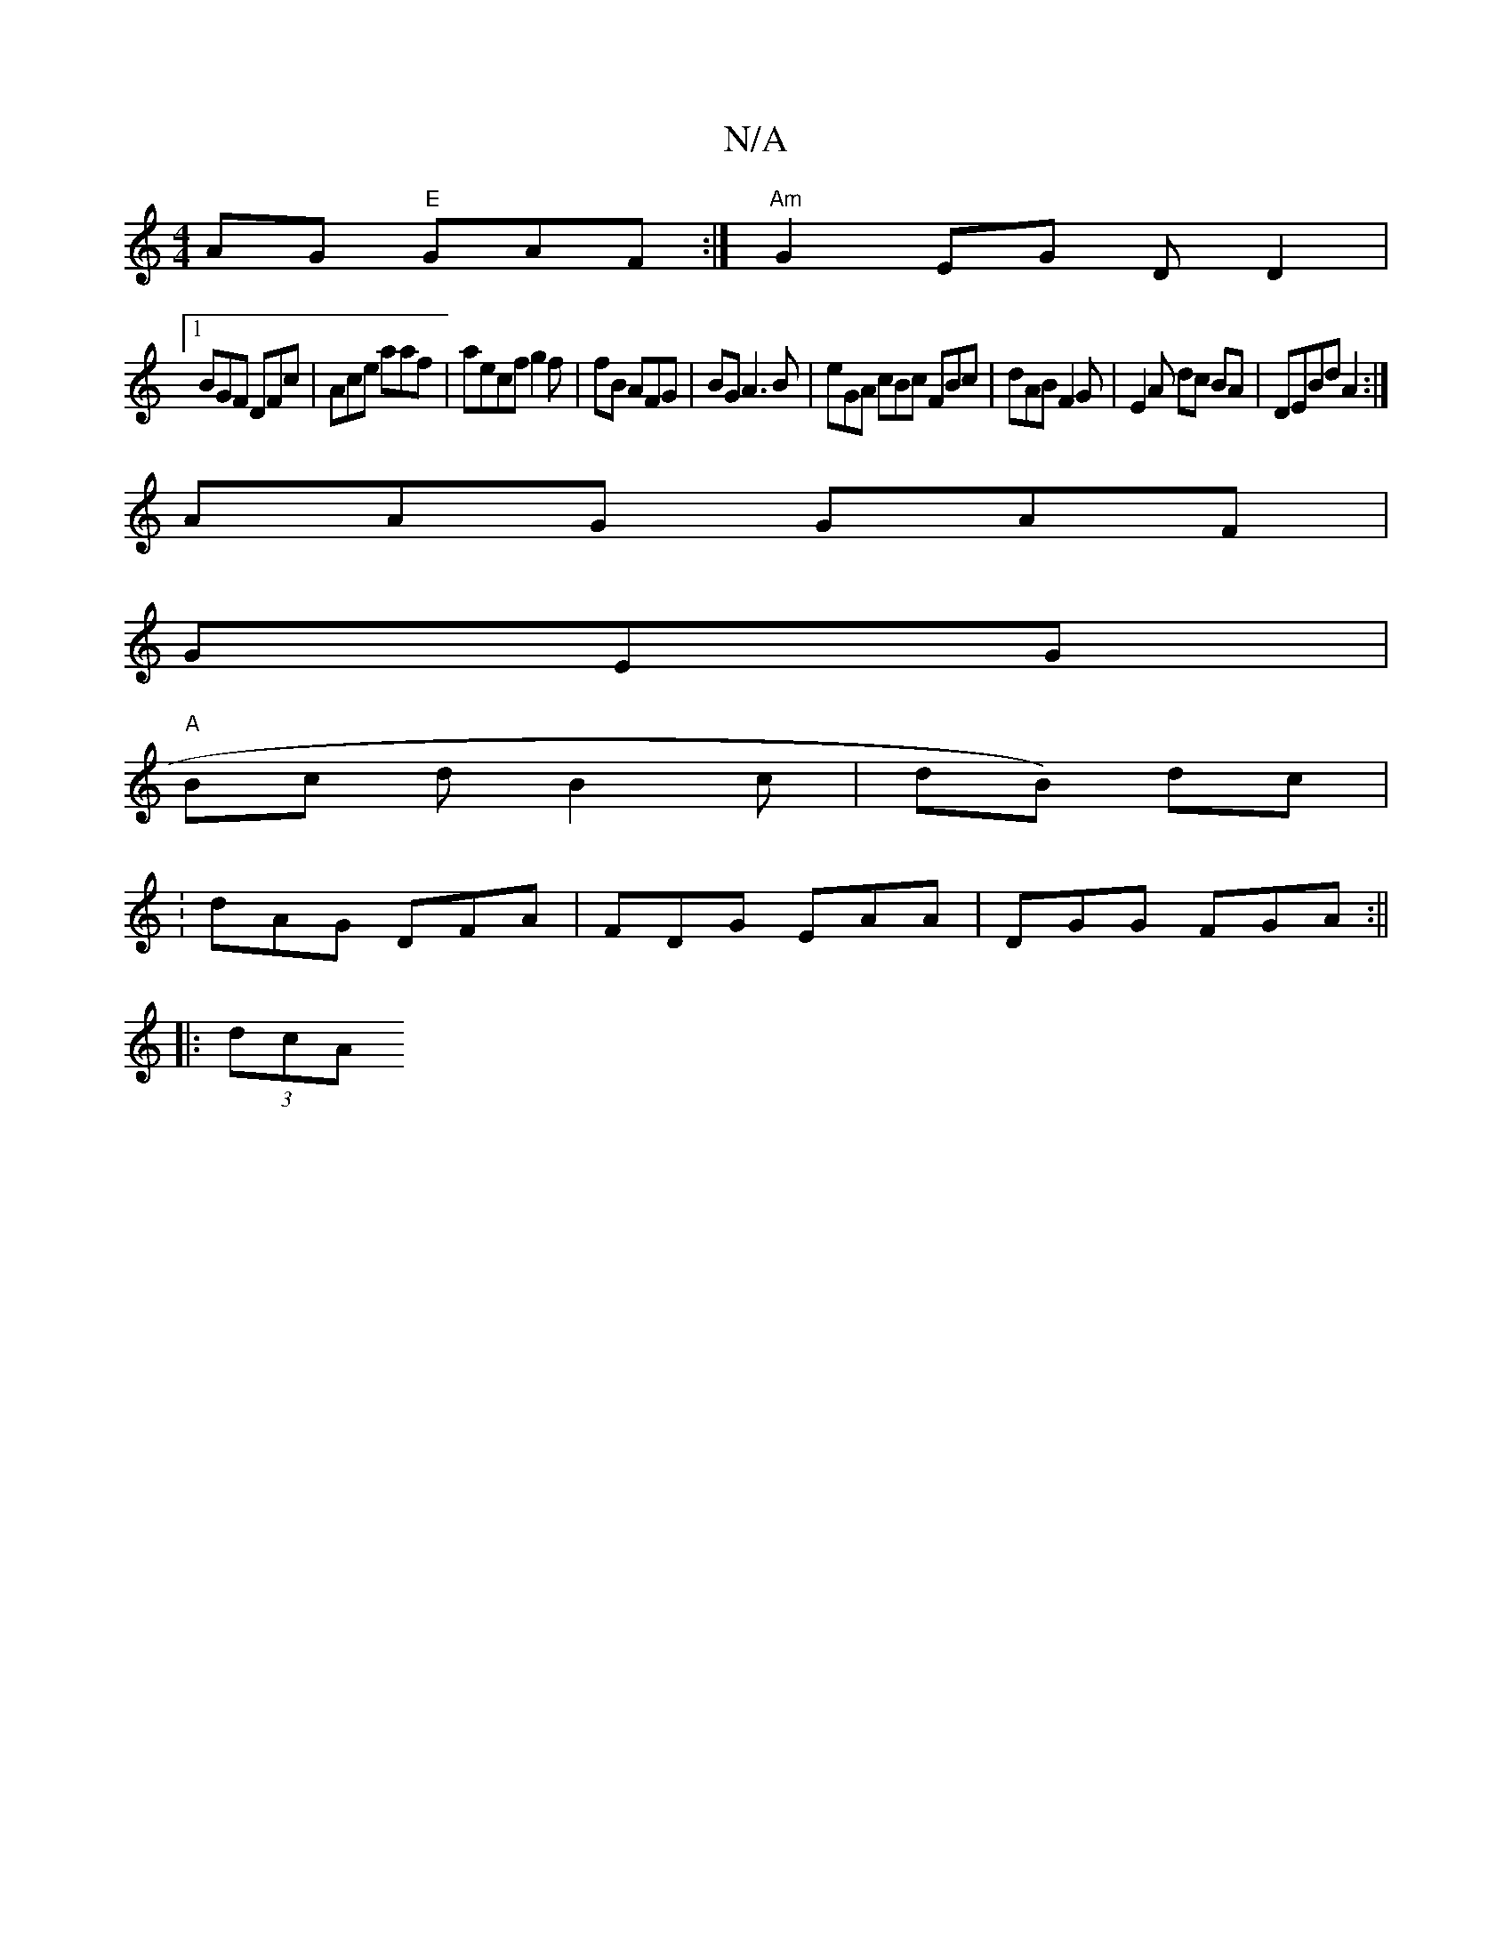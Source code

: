 X:1
T:N/A
M:4/4
R:N/A
K:Cmajor
2AG "E"GAF :|"Am"G2 EG DD2|1
BGF DFc|Ace aaf | aecf g2f |fB AFG | BG A3 B|eGA cBc FBc|dAB F2 G | E2A dc BA|DEBd A2:|
AAG GAF|
GEG |
"A" Bc d B2 c | dB) dc | 
: 2 dAG DFA|FDG EAA | DGG FGA :||
|: (3dcA